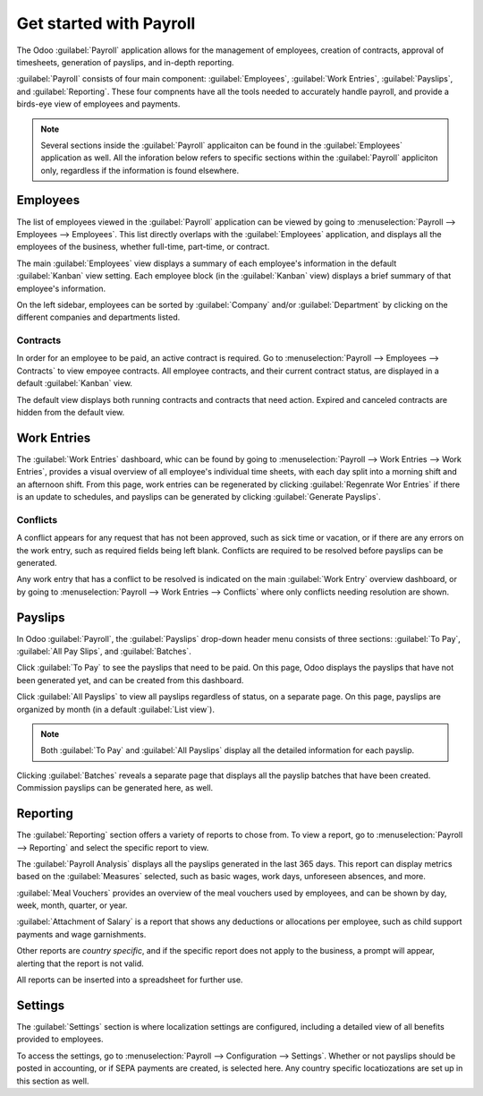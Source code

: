 ========================
Get started with Payroll
========================

The Odoo :guilabel:`Payroll` application allows for the management of employees, creation of
contracts, approval of timesheets, generation of payslips, and in-depth reporting.

:guilabel:`Payroll` consists of four main component: :guilabel:`Employees`,
:guilabel:`Work Entries`, :guilabel:`Payslips`, and :guilabel:`Reporting`. These four compnents have
all the tools needed to accurately handle payroll, and provide a birds-eye view of employees and
payments.

.. note::
   Several sections inside the :guilabel:`Payroll` applicaiton can be found in the
   :guilabel:`Employees` application as well. All the inforation below refers to specific sections
   within the :guilabel:`Payroll` appliciton only, regardless if the information is found elsewhere.

Employees
=========

The list of employees viewed in the :guilabel:`Payroll` application can be viewed by going to
:menuselection:`Payroll --> Employees --> Employees`. This list directly overlaps with the
:guilabel:`Employees` application, and displays all the employees of the business, whether
full-time, part-time, or contract.

The main :guilabel:`Employees` view displays a summary of each employee's information in the default
:guilabel:`Kanban` view setting. Each employee block (in the :guilabel:`Kanban` view) displays a
brief summary of that employee's information.

On the left sidebar, employees can be sorted by :guilabel:`Company` and/or :guilabel:`Department` by
clicking on the different companies and departments listed.

.. image:: payroll_overview/employee-overview.png
   :align: center
   :alt: Employees dashboard view.

Contracts
---------

In order for an employee to be paid, an active contract is required. Go to :menuselection:`Payroll
--> Employees --> Contracts` to view empoyee contracts. All employee contracts, and their
current contract status, are displayed in a default :guilabel:`Kanban` view.

The default view displays both running contracts and contracts that need action. Expired and
canceled contracts are hidden from the default view.

.. image:: payroll_overview/contracts-overview.png
   :align: center
   :alt: Contracts dashboard view showing running contracts and contracts with issues.

Work Entries
============

The :guilabel:`Work Entries` dashboard, whic can be found by going to :menuselection:`Payroll
--> Work Entries --> Work Entries`, provides a visual overview of all employee's individual time
sheets, with each day split into a morning shift and an afternoon shift. From this page, work
entries can be regenerated by clicking :guilabel:`Regenrate Wor Entries` if there is an update to
schedules, and payslips can be generated by clicking :guilabel:`Generate Payslips`.

.. image:: payroll_overview/work-entries-overview.png
   :align: center
   :alt: Work Entries dashboard view showing all employee's work entries.

Conflicts
---------

A conflict appears for any request that has not been approved, such as sick time or vacation, or if
there are any errors on the work entry, such as required fields being left blank. Conflicts are
required to be resolved before payslips can be generated.

Any work entry that has a conflict to be resolved is indicated on the main :guilabel:`Work Entry`
overview dashboard, or by going to :menuselection:`Payroll --> Work Entries --> Conflicts` where
only conflicts needing resolution are shown.

.. image:: payroll_overview/conflicts.png
   :align: center
   :alt: Conflicts dashboard view showing all employee's conficts in work entries.

Payslips
========

In Odoo :guilabel:`Payroll`, the :guilabel:`Payslips` drop-down header menu consists of three
sections: :guilabel:`To Pay`, :guilabel:`All Pay Slips`, and :guilabel:`Batches`.

Click :guilabel:`To Pay` to see the payslips that need to be paid. On this page, Odoo displays the
payslips that have not been generated yet, and can be created from this dashboard.

Click :guilabel:`All Payslips` to view all payslips regardless of status, on a separate page. On
this page, payslips are organized by month (in a default :guilabel:`List view`).

.. note::
   Both :guilabel:`To Pay` and :guilabel:`All Payslips` display all the detailed information for
   each payslip.

Clicking :guilabel:`Batches` reveals a separate page that displays all the payslip batches that
have been created. Commission payslips can be generated here, as well.

.. image:: payroll_overview/to-pay.png
   :align: center
   :alt: Payslips dashboard view showing payslips needing to be paid.

Reporting
=========

The :guilabel:`Reporting` section offers a variety of reports to chose from. To view a report, go to
:menuselection:`Payroll --> Reporting` and select the specific report to view.

The :guilabel:`Payroll Analysis` displays all the payslips generated in the last 365 days. This
report can display metrics based on the :guilabel:`Measures` selected, such as basic wages, work
days, unforeseen absences, and more.

.. image:: payroll_overview/reporting.png
   :align: center
   :alt: Report dashboard view.

:guilabel:`Meal Vouchers` provides an overview of  the meal vouchers used by employees, and can be
shown by day, week, month, quarter, or year.

:guilabel:`Attachment of Salary` is a report that shows any deductions or allocations per employee,
such as child support payments and wage garnishments.

Other reports are *country specific*, and if the specific report does not apply to the business, a
prompt will appear, alerting that the report is not valid.

All reports can be inserted into a spreadsheet for further use.

Settings
========

The :guilabel:`Settings` section is where localization settings are configured, including a detailed
view of all  benefits provided to employees.

To access the settings, go to :menuselection:`Payroll --> Configuration --> Settings`. Whether or
not payslips should be posted in accounting, or if SEPA payments are created, is selected here.
Any country specific locatiozations are set up in this section as well.
